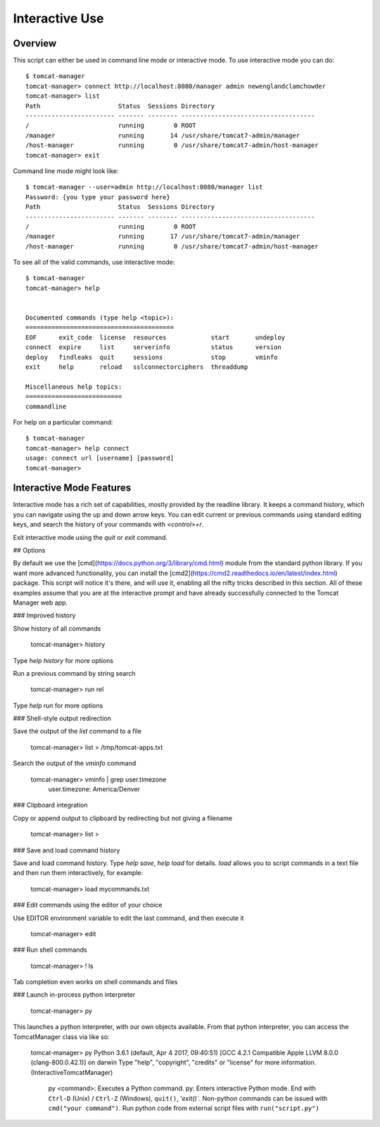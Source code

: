 Interactive Use
===============

Overview
--------

This script can either be used in command line mode or interactive mode. To
use interactive mode you can do::

   $ tomcat-manager
   tomcat-manager> connect http://localhost:8080/manager admin newenglandclamchowder
   tomcat-manager> list
   Path                     Status  Sessions Directory
   ------------------------ ------- -------- ------------------------------------
   /                        running        0 ROOT
   /manager                 running       14 /usr/share/tomcat7-admin/manager
   /host-manager            running        0 /usr/share/tomcat7-admin/host-manager
   tomcat-manager> exit

Command line mode might look like::

   $ tomcat-manager --user=admin http://localhost:8080/manager list
   Password: {you type your password here}
   Path                     Status  Sessions Directory
   ------------------------ ------- -------- ------------------------------------
   /                        running        0 ROOT
   /manager                 running       17 /usr/share/tomcat7-admin/manager
   /host-manager            running        0 /usr/share/tomcat7-admin/host-manager

To see all of the valid commands, use interactive mode::

   $ tomcat-manager
   tomcat-manager> help


   Documented commands (type help <topic>):
   ========================================
   EOF      exit_code  license  resources            start       undeploy
   connect  expire     list     serverinfo           status      version
   deploy   findleaks  quit     sessions             stop        vminfo
   exit     help       reload   sslconnectorciphers  threaddump

   Miscellaneous help topics:
   ==========================
   commandline


For help on a particular command::

	$ tomcat-manager
	tomcat-manager> help connect
	usage: connect url [username] [password]
	tomcat-manager>

Interactive Mode Features
-------------------------

Interactive mode has a rich set of capabilities, mostly provided by the readline library. It keeps a command history, which you can navigate using the up and down arrow keys. You can edit current or previous commands using standard editing keys, and search the history of your commands with `<control>+r`.

Exit interactive mode using the `quit` or `exit` command.

## Options

By default we use the [cmd](https://docs.python.org/3/library/cmd.html) module from the standard python library. If you want more advanced functionality, you can install the [cmd2](https://cmd2.readthedocs.io/en/latest/index.html) package. This script will notice it's there, and will use it, enabling all the nifty tricks described in this section. All of these examples assume that you are at the interactive prompt and have already successfully connected to the Tomcat Manager web app.

### Improved history

Show history of all commands

	tomcat-manager> history

Type `help history` for more options

Run a previous command by string search

	tomcat-manager> run rel

Type `help run` for more options

### Shell-style output redirection

Save the output of the `list` command to a file

	tomcat-manager> list > /tmp/tomcat-apps.txt

Search the output of the `vminfo` command

	tomcat-manager> vminfo | grep user.timezone
	  user.timezone: America/Denver

### Clipboard integration

Copy or append output to clipboard by redirecting but not giving a filename

	tomcat-manager> list >

### Save and load command history

Save and load command history. Type `help save`, `help load` for details. `load` allows you to script commands in a text file and then run them interactively, for example:

	tomcat-manager> load mycommands.txt

### Edit commands using the editor of your choice

Use EDITOR environment variable to edit the last command, and then execute it

	tomcat-manager> edit

### Run shell commands

	tomcat-manager> ! ls

Tab completion even works on shell commands and files

### Launch in-process python interpreter

	tomcat-manager> py

This launches a python interpreter, with our own objects available. From that python interpreter, you can access the TomcatManager class via like so:

	tomcat-manager> py
	Python 3.6.1 (default, Apr  4 2017, 09:40:51)
	[GCC 4.2.1 Compatible Apple LLVM 8.0.0 (clang-800.0.42.1)] on darwin
	Type "help", "copyright", "credits" or "license" for more information.
	(InteractiveTomcatManager)

			py <command>: Executes a Python command.
			py: Enters interactive Python mode.
			End with ``Ctrl-D`` (Unix) / ``Ctrl-Z`` (Windows), ``quit()``, '`exit()``.
			Non-python commands can be issued with ``cmd("your command")``.
			Run python code from external script files with ``run("script.py")``
